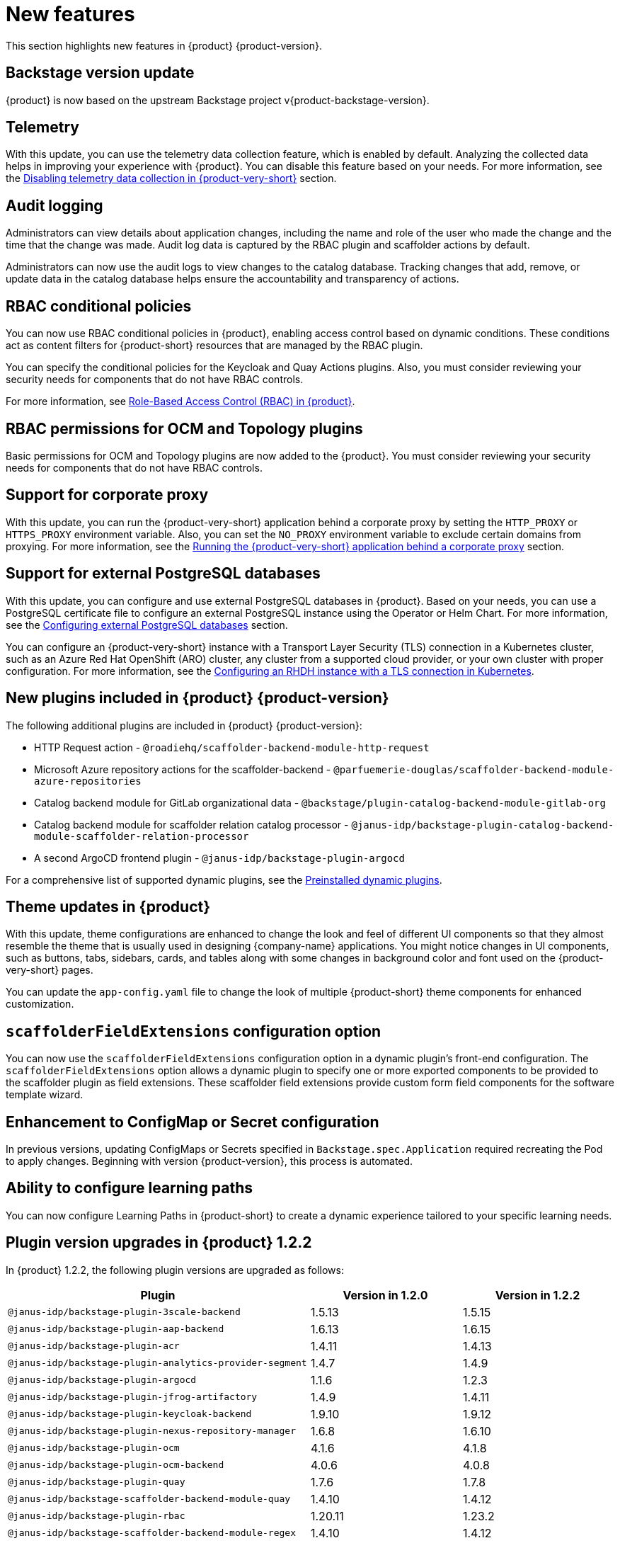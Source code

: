 [id='con-relnotes-notable-features_{context}']
= New features

This section highlights new features in {product} {product-version}.

== Backstage version update

{product} is now based on the upstream Backstage project v{product-backstage-version}.

== Telemetry
With this update, you can use the telemetry data collection feature, which is enabled by default. Analyzing the collected data helps in improving your experience with {product}. You can disable this feature based on your needs. For more information, see the link:{LinkAdminGuide}#disabling-telemetry-data-collection_assembly-install-rhdh-ocp[Disabling telemetry data collection in {product-very-short}] section.

== Audit logging

Administrators can view details about application changes, including the name and role of the user who made the change and the time that the change was made. Audit log data is captured by the RBAC plugin and scaffolder actions by default.

Administrators can now use the audit logs to view changes to the catalog database. Tracking changes that add, remove, or update data in the catalog database helps ensure the accountability and transparency of actions.

== RBAC conditional policies
You can now use RBAC conditional policies in {product}, enabling access control based on dynamic conditions. These conditions act as content filters for {product-short} resources that are managed by the RBAC plugin.

You can specify the conditional policies for the Keycloak and Quay Actions plugins. Also, you must consider reviewing your security needs for components that do not have RBAC controls.

For more information, see link:{LinkAdminGuide}#con-rbac-overview_assembly-rhdh-integration-aks[Role-Based Access Control (RBAC) in {product}].

== RBAC permissions for OCM and Topology plugins
Basic permissions for OCM and Topology plugins are now added to the {product}. You must consider reviewing your security needs for components that do not have RBAC controls.

== Support for corporate proxy

With this update, you can run the {product-very-short} application behind a corporate proxy by setting the `HTTP_PROXY` or `HTTPS_PROXY` environment variable. Also, you can set the `NO_PROXY` environment variable to exclude certain domains from proxying.  For more information, see the link:{LinkAdminGuide}#assembly-running-rhdh-behind-a-proxy[Running the {product-very-short} application behind a corporate proxy] section.

== Support for external PostgreSQL databases

With this update, you can configure and use external PostgreSQL databases in {product}. Based on your needs, you can use a PostgreSQL certificate file to configure an external PostgreSQL instance using the Operator or Helm Chart. For more information, see the link:{LinkAdminGuide}#assembly-configuring-external-postgresql-databases[Configuring external PostgreSQL databases] section.

You can configure an {product-very-short} instance with a Transport Layer Security (TLS) connection in a Kubernetes cluster, such as an Azure Red Hat OpenShift (ARO) cluster, any cluster from a supported cloud provider, or your own cluster with proper configuration. For more information, see the link:{LinkAdminGuide}#proc-configuring-an-rhdh-instance-with-tls-in-kubernetes_assembly-installing-rhdh-on-ocp-by-using-the-operator[Configuring an RHDH instance with a TLS connection in Kubernetes].

== New plugins included in {product} {product-version}

The following additional plugins are included in {product} {product-version}:

* HTTP Request action - `@roadiehq/scaffolder-backend-module-http-request`
* Microsoft Azure repository actions for the scaffolder-backend - `@parfuemerie-douglas/scaffolder-backend-module-azure-repositories`
* Catalog backend module for GitLab organizational data - `@backstage/plugin-catalog-backend-module-gitlab-org`
* Catalog backend module for scaffolder relation catalog processor - `@janus-idp/backstage-plugin-catalog-backend-module-scaffolder-relation-processor`
* A second ArgoCD frontend plugin - `@janus-idp/backstage-plugin-argocd`

For a comprehensive list of supported dynamic plugins, see the link:{LinkPluginsGuide}#con-preinstalled-dynamic-plugins[Preinstalled dynamic plugins].

== Theme updates in {product}

With this update, theme configurations are enhanced to change the look and feel of different UI components so that they almost resemble the theme that is usually used in designing {company-name} applications. You might notice changes in UI components, such as buttons, tabs, sidebars, cards, and tables along with some changes in background color and font used on the {product-very-short} pages.

You can update the `app-config.yaml` file to change the look of multiple {product-short} theme components for enhanced customization.

== `scaffolderFieldExtensions` configuration option

You can now use the `scaffolderFieldExtensions` configuration option in a dynamic plugin's front-end configuration. The `scaffolderFieldExtensions` option allows a dynamic plugin to specify one or more exported components to be provided to the scaffolder plugin as field extensions. These scaffolder field extensions provide custom form field components for the software template wizard.

== Enhancement to ConfigMap or Secret configuration

In previous versions, updating ConfigMaps or Secrets specified in `Backstage.spec.Application` required recreating the Pod to apply changes. Beginning with version {product-version}, this process is automated.

== Ability to configure learning paths

You can now configure Learning Paths in {product-short} to create a dynamic experience tailored to your specific learning needs.

== Plugin version upgrades in {product} 1.2.2

In {product} 1.2.2, the following plugin versions are upgraded as follows:

[cols="50%,25%,25%", frame="all", options="header"]
|===
|Plugin
|Version in 1.2.0
|Version in 1.2.2

|`@janus-idp/backstage-plugin-3scale-backend`
|1.5.13
|1.5.15

|`@janus-idp/backstage-plugin-aap-backend`
|1.6.13
|1.6.15

|`@janus-idp/backstage-plugin-acr`
|1.4.11
|1.4.13

|`@janus-idp/backstage-plugin-analytics-provider-segment`
|1.4.7
|1.4.9

|`@janus-idp/backstage-plugin-argocd`
|1.1.6
|1.2.3

|`@janus-idp/backstage-plugin-jfrog-artifactory`
|1.4.9
|1.4.11

|`@janus-idp/backstage-plugin-keycloak-backend`
|1.9.10
|1.9.12

|`@janus-idp/backstage-plugin-nexus-repository-manager`
|1.6.8
|1.6.10

|`@janus-idp/backstage-plugin-ocm`
|4.1.6
|4.1.8

|`@janus-idp/backstage-plugin-ocm-backend`
|4.0.6
|4.0.8

|`@janus-idp/backstage-plugin-quay`
|1.7.6
|1.7.8

|`@janus-idp/backstage-scaffolder-backend-module-quay`
|1.4.10
|1.4.12

|`@janus-idp/backstage-plugin-rbac`
|1.20.11
|1.23.2

|`@janus-idp/backstage-scaffolder-backend-module-regex`
|1.4.10
|1.4.12

|`@janus-idp/backstage-plugin-catalog-backend-module-scaffolder-relation-processor`
|1.0.1
|1.0.3

|`@janus-idp/backstage-scaffolder-backend-module-servicenow`
|1.4.12
|1.4.14

|`@janus-idp/backstage-scaffolder-backend-module-sonarqube`
|1.4.10
|1.4.12

|`@janus-idp/backstage-plugin-tekton`
|3.7.5
|3.7.7

|`@janus-idp/backstage-plugin-topology`
|1.21.7
|1.21.10

|===

